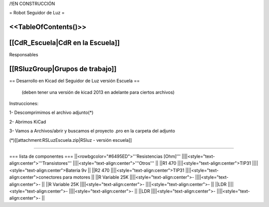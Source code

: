 /!\ EN CONSTRUCCIÓN

= Robot Seguidor de Luz =

<<TableOfContents()>>
----
[[CdR_Escuela|CdR en la Escuela]]
-----
Responsables

[[RSluzGroup|Grupos de trabajo]] 
----
== Desarrollo en Kicad del Seguidor de Luz versión Escuela ==

 (deben tener una versión de kicad 2013 en adelante para ciertos archivos)


Instrucciones:

1- Descomprimimos el archivo adjunto(*)

2- Abrimos KiCad

3- Vamos a Archivos/abrir y buscamos el proyecto .pro en la carpeta del adjunto

(*)[[attachment:RSLuzEscuela.zip|RSluz - versión escuela]]

----

=== lista de componentes ===
||<rowbgcolor="#6495ED">'''Resistencias [Ohm]''' ||||<style="text-align:center">'''Transistores''' ||||<style="text-align:center">'''Otros''' ||
||R1 470 ||||<style="text-align:center">TIP31 ||||<style="text-align:center">Bateria 9v ||
||R2 470 ||||<style="text-align:center">TIP31 ||||<style="text-align:center">conectores para motores ||
||R Variable 25K ||||<style="text-align:center">- ||||<style="text-align:center">- ||
||R Variable 25K ||||<style="text-align:center">- ||||<style="text-align:center">- ||
||LDR ||||<style="text-align:center">- ||||<style="text-align:center">- ||
||LDR ||||<style="text-align:center">- ||||<style="text-align:center">- ||
